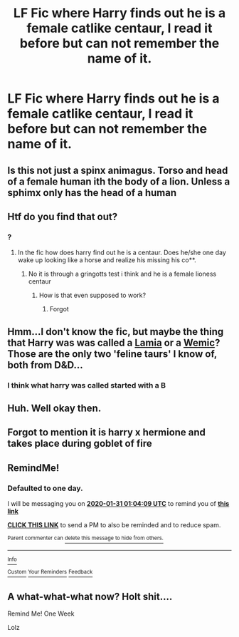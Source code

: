#+TITLE: LF Fic where Harry finds out he is a female catlike centaur, I read it before but can not remember the name of it.

* LF Fic where Harry finds out he is a female catlike centaur, I read it before but can not remember the name of it.
:PROPERTIES:
:Author: nicholas1212123
:Score: 8
:DateUnix: 1580345514.0
:DateShort: 2020-Jan-30
:FlairText: What's That Fic?
:END:

** Is this not just a spinx animagus. Torso and head of a female human ith the body of a lion. Unless a sphimx only has the head of a human
:PROPERTIES:
:Author: jasoneill23
:Score: 5
:DateUnix: 1580372273.0
:DateShort: 2020-Jan-30
:END:


** Htf do you find that out?
:PROPERTIES:
:Author: ninjaasdf
:Score: 2
:DateUnix: 1580345856.0
:DateShort: 2020-Jan-30
:END:

*** ?
:PROPERTIES:
:Author: nicholas1212123
:Score: 1
:DateUnix: 1580345919.0
:DateShort: 2020-Jan-30
:END:

**** In the fic how does harry find out he is a centaur. Does he/she one day wake up looking like a horse and realize his missing his co**.
:PROPERTIES:
:Author: ninjaasdf
:Score: 3
:DateUnix: 1580346057.0
:DateShort: 2020-Jan-30
:END:

***** No it is through a gringotts test i think and he is a female lioness centaur
:PROPERTIES:
:Author: nicholas1212123
:Score: 1
:DateUnix: 1580346123.0
:DateShort: 2020-Jan-30
:END:

****** How is that even supposed to work?
:PROPERTIES:
:Author: Rill16
:Score: 4
:DateUnix: 1580346692.0
:DateShort: 2020-Jan-30
:END:

******* Forgot
:PROPERTIES:
:Author: nicholas1212123
:Score: 1
:DateUnix: 1580346925.0
:DateShort: 2020-Jan-30
:END:


** Hmm...I don't know the fic, but maybe the thing that Harry was was called a [[https://forgottenrealms.fandom.com/wiki/Lamia][Lamia]] or a [[https://forgottenrealms.fandom.com/wiki/Wemic][Wemic]]? Those are the only two 'feline taurs' I know of, both from D&D...
:PROPERTIES:
:Author: Avaday_Daydream
:Score: 2
:DateUnix: 1580350322.0
:DateShort: 2020-Jan-30
:END:

*** I think what harry was called started with a B
:PROPERTIES:
:Author: nicholas1212123
:Score: 1
:DateUnix: 1580350646.0
:DateShort: 2020-Jan-30
:END:


** Huh. Well okay then.
:PROPERTIES:
:Author: QuantumPhysicsFairy
:Score: 2
:DateUnix: 1580356753.0
:DateShort: 2020-Jan-30
:END:


** Forgot to mention it is harry x hermione and takes place during goblet of fire
:PROPERTIES:
:Author: nicholas1212123
:Score: 1
:DateUnix: 1580345577.0
:DateShort: 2020-Jan-30
:END:


** RemindMe!
:PROPERTIES:
:Author: Holy_Hand_Grenadier
:Score: 1
:DateUnix: 1580346249.0
:DateShort: 2020-Jan-30
:END:

*** *Defaulted to one day.*

I will be messaging you on [[http://www.wolframalpha.com/input/?i=2020-01-31%2001:04:09%20UTC%20To%20Local%20Time][*2020-01-31 01:04:09 UTC*]] to remind you of [[https://np.reddit.com/r/HPfanfiction/comments/evwnl4/lf_fic_where_harry_finds_out_he_is_a_female/ffyh262/?context=3][*this link*]]

[[https://np.reddit.com/message/compose/?to=RemindMeBot&subject=Reminder&message=%5Bhttps%3A%2F%2Fwww.reddit.com%2Fr%2FHPfanfiction%2Fcomments%2Fevwnl4%2Flf_fic_where_harry_finds_out_he_is_a_female%2Fffyh262%2F%5D%0A%0ARemindMe%21%202020-01-31%2001%3A04%3A09%20UTC][*CLICK THIS LINK*]] to send a PM to also be reminded and to reduce spam.

^{Parent commenter can} [[https://np.reddit.com/message/compose/?to=RemindMeBot&subject=Delete%20Comment&message=Delete%21%20evwnl4][^{delete this message to hide from others.}]]

--------------

[[https://np.reddit.com/r/RemindMeBot/comments/e1bko7/remindmebot_info_v21/][^{Info}]]

[[https://np.reddit.com/message/compose/?to=RemindMeBot&subject=Reminder&message=%5BLink%20or%20message%20inside%20square%20brackets%5D%0A%0ARemindMe%21%20Time%20period%20here][^{Custom}]]
[[https://np.reddit.com/message/compose/?to=RemindMeBot&subject=List%20Of%20Reminders&message=MyReminders%21][^{Your Reminders}]]
[[https://np.reddit.com/message/compose/?to=Watchful1&subject=RemindMeBot%20Feedback][^{Feedback}]]
:PROPERTIES:
:Author: RemindMeBot
:Score: 1
:DateUnix: 1580346259.0
:DateShort: 2020-Jan-30
:END:


** A what-what-what now? Holt shit....

Remind Me! One Week

Lolz
:PROPERTIES:
:Author: Lgamezp
:Score: 1
:DateUnix: 1580350590.0
:DateShort: 2020-Jan-30
:END:
